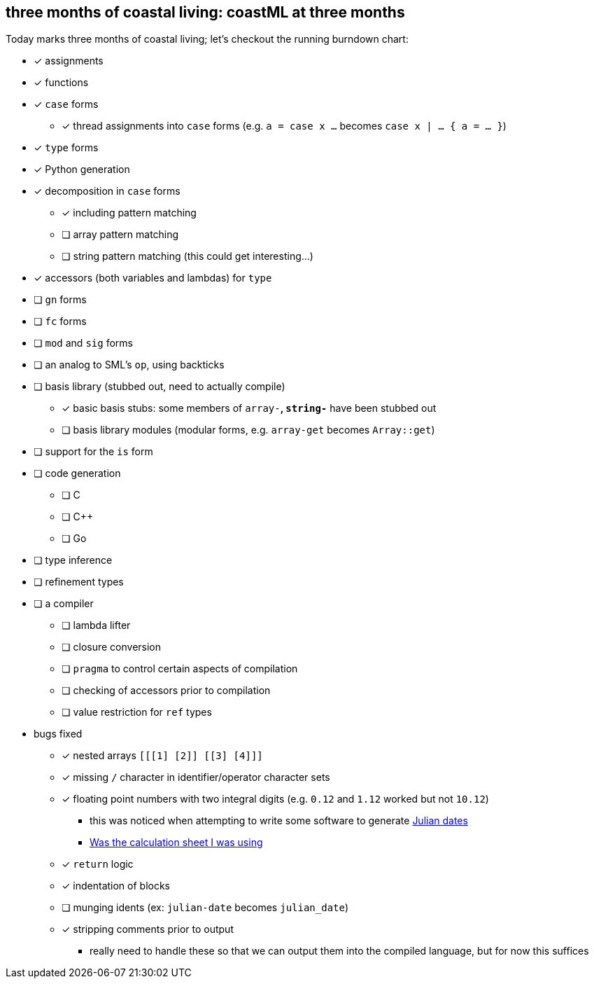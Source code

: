 == three months of coastal living: coastML at three months

Today marks three months of coastal living; let's checkout the running burndown chart:

* [x] assignments
* [x] functions
* [x] `case` forms
** [x] thread assignments into `case` forms (e.g. `a = case x ...` becomes `case x | ... { a = ... }`)
* [x] `type` forms
* [x] Python generation
* [x] decomposition in `case` forms
** [x] including pattern matching
** [ ] array pattern matching
** [ ] string pattern matching (this could get interesting...)
* [x] accessors (both variables and lambdas) for `type`
* [ ] `gn` forms
* [ ] `fc` forms
* [ ] `mod` and `sig` forms
* [ ] an analog to SML's `op`, using backticks
* [ ] basis library (stubbed out, need to actually compile)
** [x] basic basis stubs: some members of `array-*`, `string-*` have been stubbed out
** [ ] basis library modules (modular forms, e.g. `array-get` becomes `Array::get`)
* [ ] support for the `is` form
* [ ] code generation
** [ ] C 
** [ ] C++
** [ ] Go
* [ ] type inference
* [ ] refinement types
* [ ] a compiler
** [ ] lambda lifter
** [ ] closure conversion
** [ ] `pragma` to control certain aspects of compilation
** [ ] checking of accessors prior to compilation
** [ ] value restriction for `ref` types
* bugs fixed
** [x] nested arrays `[[[1] [2]] [[3] [4]]]`
** [x] missing `/` character in identifier/operator character sets
** [x] floating point numbers with two integral digits (e.g. `0.12` and `1.12` worked but not `10.12`)
*** this was noticed when attempting to write some software to generate https://en.wikipedia.org/wiki/Julian_day[Julian dates]
*** https://www.subsystems.us/uploads/9/8/9/4/98948044/moonphase.pdf[Was the calculation sheet I was using]
** [x] `return` logic
** [x] indentation of blocks
** [ ] munging idents (ex: `julian-date` becomes `julian_date`)
** [x] stripping comments prior to output
*** really need to handle these so that we can output them into the compiled language, but for now this suffices
